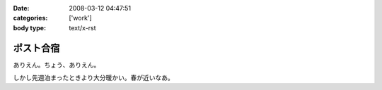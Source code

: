 :date: 2008-03-12 04:47:51
:categories: ['work']
:body type: text/x-rst

==========
ポスト合宿
==========

ありえん。ちょう、ありえん。

しかし先週泊まったときより大分暖かい。春が近いなあ。

.. :extend type: text/html
.. :extend:


.. :comments:
.. :comment id: 2008-03-12.5711200619
.. :title: Re:ポスト合宿
.. :author: masaru
.. :date: 2008-03-12 23:19:32
.. :email: 
.. :url: 
.. :body:
.. 今年もみんなでガンダム鑑賞したのかなあ？
.. 
.. :comments:
.. :comment id: 2008-03-13.6425963593
.. :title: Re:ポスト合宿
.. :author: ryousei
.. :date: 2008-03-13 09:04:03
.. :email: 
.. :url: 
.. :body:
.. 合宿では、ありがとうございました。お体お大事に。
.. 
